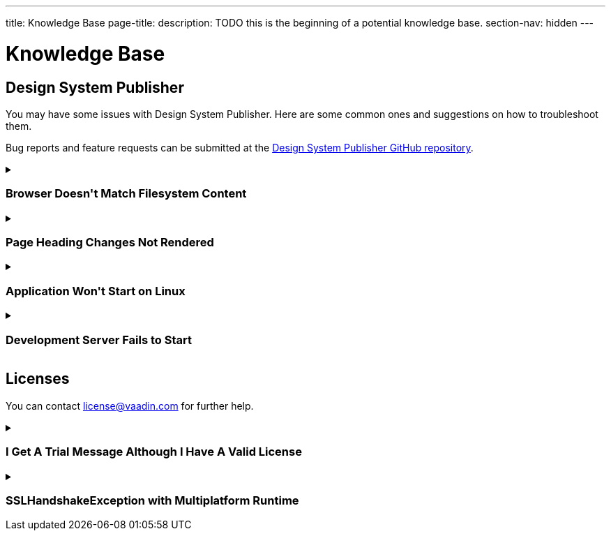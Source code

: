 ---
title: Knowledge Base
page-title: 
description: TODO this is the beginning of a potential knowledge base.
section-nav: hidden
---

= Knowledge Base

// Questions are presented in the first person format
pass:[<!-- vale Vaadin.FirstPerson = NO -->]

== Design System Publisher

You may have some issues with Design System Publisher. Here are some common ones and suggestions on how to troubleshoot them.

// tag::dsp[]

Bug reports and feature requests can be submitted at the https://github.com/vaadin/design-system-publisher/issues[Design System Publisher GitHub repository].

[[dsp-cache]]
.+++<h3>Browser Doesn't Match Filesystem Content</h3>+++
[%collapsible]
====
To speed up the start process, the Design System Publisher caches some resources, internally. Sometimes, caches tend to get out of sync and need cleaning. Run the following command to flush the internal caches and restart the development server to see if it fixes the issue:

[source,terminal]
----
npm run dspublisher:clean
----

The issue may also concern the browser's cache. In case the above doesn't help, try cleaning the browser's cache, as well.
====

[[dsp-page-heading]]
.+++<h3>Page Heading Changes Not Rendered</h3>+++
[%collapsible]
====

There's one caveat about the page headings. On a regular page, if you change the main heading in the AsciiDoc (i.e., `= Page Heading`), you'll see the heading update as expected. But if you use `layout: tabbed-page` in the page front matter, the tabbed page heading is actually retrieved from the front matter's title field. Therefore, you may want to change that instead.
====

[[dsp-linux-dependencies]]
.+++<h3>Application Won't Start on Linux</h3>+++
[%collapsible]
====

When the application won't start on Linux, make sure that the necessary dependencies are installed by running the following at the command-line:

[source,terminal]
----
sudo apt install build-essential autoconf automake libtool pkg-config libpng-dev nasm zlib1g-dev
----
====

[[dsp-startup-failure]]
.+++<h3>Development Server Fails to Start</h3>+++
[%collapsible]
====

The `npm run dspublisher:start` script, which starts up the development server, has certain expectations about your development environment. The development server may fail to start for one of the following reasons:

[discrete]
==== npm Ignoring Scripts

If you configure `npm` with `ignore-scripts=true`, the startup fails. An example error message for this is the following:

----
Error in "/Users/[username]/.npm/_npx/c089b35bd0e8ac07/node_modules/@vaadin/dspublish
er/node_modules/gatsby-transformer-sharp/gatsby-node.js":
Something went wrong installing the "sharp" module

Cannot find module '../build/Release/sharp-darwin-arm64v8.node'
----

Remove the `ignore-scripts` configuration and delete the `/.npm/_npx` from the home directory to fix the issue.

[discrete]
==== Missing Xcode Command Line Tools

On macOS, you need https://www.freecodecamp.org/news/install-xcode-command-line-tools/[install the `Xcode` Command Line Tools]. Otherwise you might receive the following type of error during start up:

----
dsp@[version]:start ████████████████████ Initializing
npx,concurrently,--kill-others,--raw,"npx @vaadin/dspublisher@[version] --develop","mvn -C" failed with code 1
----

[discrete]
==== Gatsby on Windows

Design System Publisher is based on Gatsby, which has known issues on Windows. If you're using Windows, see https://www.gatsbyjs.com/docs/how-to/local-development/gatsby-on-windows/[Gatsby on Windows] for more information.

It's recommended to use Linux or macOS as your development platform. On Windows, you can use https://learn.microsoft.com/en-us/windows/wsl/install[Windows Subsystem for Linux (WSL)] to run Design System Publisher.

====

// end::dsp[]



== Licenses

// tag::licenses[]

You can contact link:mailto:license@vaadin.com[license@vaadin.com] for further help.

[[license-trial-message]]
.+++<h3>I Get A Trial Message Although I Have A Valid License</h3>+++
[%collapsible]
====
Verify that you have a valid license by going to https://vaadin.com/pro/validate-license.
If not, either your company's license administrator hasn't yet assigned a seat for you, or the license is no longer valid.
====

[[license-ssl-mpr]]
.+++<h3>SSLHandshakeException with Multiplatform Runtime</h3>+++
[%collapsible]
====
This is a known error in `SSLHandshakeException` reported by users of WebSphere Liberty and WildFly in Docker.
See the following discussion for more details: https://vaadin.com/forum/t/running-mpr-project-on-websphere-liberty-fails-with-suncertpathbuilderexcep/160675.
====

// end::licenses[]
